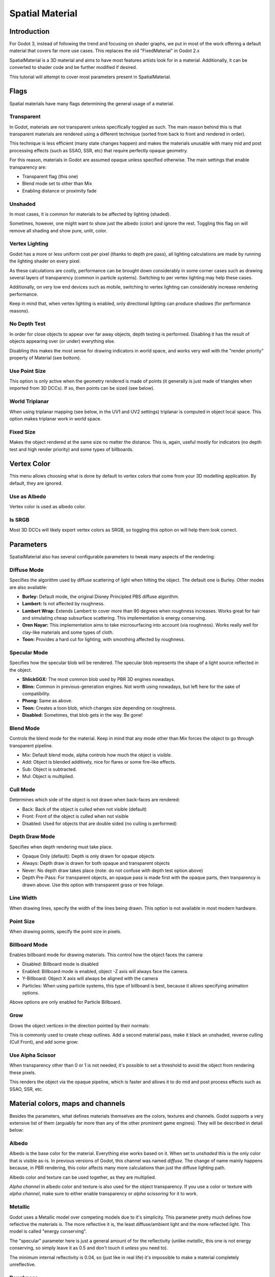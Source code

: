 .. _doc_spatial_material:

Spatial Material
================

Introduction
------------

For Godot 3, instead of following the trend and focusing on shader graphs,
we put in most of the work offering a default material that covers far
more use cases. This replaces the old "FixedMaterial" in Godot 2.x

SpatialMaterial is a 3D material and aims to have most features
artists look for in a material. Additionally, it can be converted
to shader code and be further modified if desired.

This tutorial will attempt to cover most parameters present in SpatialMaterial.

Flags
-----

Spatial materials have many flags determining the general usage of a material.

.. image:: img/spatial_material1.png

Transparent
~~~~~~~~~~~

In Godot, materials are not transparent unless specifically toggled as such.
The main reason behind this is that transparent materials are rendered
using a different technique (sorted from back to front and rendered in order).

This technique is less efficient (many state changes happen) and makes the materials
unusable with many mid and post processing effects (such as SSAO, SSR, etc) that
require perfectly opaque geometry.

For this reason, materials in Godot are assumed opaque unless specified otherwise.
The main settings that enable transparency are:

* Transparent flag (this one)
* Blend mode set to other than Mix
* Enabling distance or proximity fade

Unshaded
~~~~~~~~

In most cases, it is common for materials to be affected by lighting (shaded).

Sometimes, however, one might want to show just the albedo (color) and ignore the rest. Toggling this flag on will remove all
shading and show pure, unlit, color.

.. image:: img/spatial_material26.png

Vertex Lighting
~~~~~~~~~~~~~~~

Godot has a more or less uniform cost per pixel (thanks to depth pre pass), all lighting calculations are made
by running the lighting shader on every pixel.

As these calculations are costly, performance can be brought down considerably in some corner cases such as drawing
several layers of transparency (common in particle systems). Switching to per vertex lighting may help these cases.

Additionally, on very low end devices such as mobile, switching to vertex lighting can considerably increase rendering performance.


.. image:: img/spatial_material2.png

Keep in mind that, when vertex lighting is enabled, only directional lighting can produce shadows (for performance reasons).

No Depth Test
~~~~~~~~~~~~~

In order for close objects to appear over far away objects, depth testing is performed.
Disabling it has the result of objects appearing over (or under) everything else.

Disabling this makes the most sense for drawing indicators in world space, and works
very well with the "render priority" property of Material (see bottom).

.. image:: img/spatial_material3.png

Use Point Size
~~~~~~~~~~~~~~~

This option is only active when the geometry rendered is made of points (it generally is just made of triangles when imported from 3D DCCs).
If so, then points can be sized (see below).

World Triplanar
~~~~~~~~~~~~~~~

When using triplanar mapping (see below, in the UV1 and UV2 settings) triplanar is computed in object local space. This option
makes triplanar work in world space.

Fixed Size
~~~~~~~~~~

Makes the object rendered at the same size no matter the distance. This is, again, useful mostly for indicators (no depth test and high render priority)
and some types of billboards.

Vertex Color
------------

This menu allows choosing what is done by default to vertex colors that come from your 3D modelling application. By default, they are ignored.

.. image:: img/spatial_material4.png

Use as Albedo
~~~~~~~~~~~~~

Vertex color is used as albedo color.

Is SRGB
~~~~~~~

Most 3D DCCs will likely export vertex colors as SRGB, so toggling this option on will help them
look correct.


Parameters
-----------

SpatialMaterial also has several configurable parameters to tweak many aspects of the rendering:

.. image:: img/spatial_material5.png

Diffuse Mode
~~~~~~~~~~~~

Specifies the algorithm used by diffuse scattering of light when hitting the object. The
default one is Burley. Other modes are also available:

* **Burley:** Default mode, the original Disney Principled PBS diffuse algorithm.
* **Lambert:** Is not affected by roughness.
* **Lambert Wrap:** Extends Lambert to cover more than 90 degrees when roughness increases. Works great for hair and simulating cheap subsurface scattering. This implementation is energy conserving.
* **Oren Nayar:** This implementation aims to take microsurfacing into account (via roughness). Works really well for clay-like materials and some types of cloth.
* **Toon:** Provides a hard cut for lighting, with smoothing affected by roughness.

.. image:: img/spatial_material6.png

Specular Mode
~~~~~~~~~~~~~

Specifies how the specular blob will be rendered. The specular blob represents the shape of a light source reflected in the object.

* **ShlickGGX:** The most common blob used by PBR 3D engines nowadays.
* **Blinn:** Common in previous-generation engines. Not worth using nowadays, but left here for the sake of compatibility.
* **Phong:** Same as above.
* **Toon:** Creates a toon blob, which changes size depending on roughness.
* **Disabled:** Sometimes, that blob gets in the way. Be gone!

.. image:: img/spatial_material7.png


Blend Mode
~~~~~~~~~~

Controls the blend mode for the material. Keep in mind that any mode other than Mix forces the object to go through transparent pipeline.

* Mix: Default blend mode, alpha controls how much the object is visible.
* Add: Object is blended additively, nice for flares or some fire-like effects.
* Sub: Object is subtracted.
* Mul: Object is multiplied.

.. image:: img/spatial_material8.png

Cull Mode
~~~~~~~~~

Determines which side of the object is not drawn when back-faces are rendered:

* Back: Back of the object is culled when not visible (default)
* Front: Front of the object is culled when not visible
* Disabled: Used for objects that are double sided (no culling is performed)

Depth Draw Mode
~~~~~~~~~~~~~~~

Specifies when depth rendering must take place.

* Opaque Only (default): Depth is only drawn for opaque objects
* Always: Depth draw is drawn for both opaque and transparent objects
* Never: No depth draw takes place (note: do not confuse with depth test option above)
* Depth Pre-Pass: For transparent objects, an opaque pass is made first with the opaque parts,
  then tranparency is drawn above. Use this option with transparent grass or tree foliage.

.. image:: img/material_depth_draw.png

Line Width
~~~~~~~~~~

When drawing lines, specify the width of the lines being drawn. This option is not available in most modern hardware.

Point Size
~~~~~~~~~~

When drawing points, specify the point size in pixels.

Billboard Mode
~~~~~~~~~~~~~~

Enables billboard mode for drawing materials. This control how the object faces the camera:

* Disabled: Billboard mode is disabled
* Enabled: Billboard mode is enabled, object -Z axis will always face the camera.
* Y-Billboard: Object X axis will always be aligned with the camera
* Particles: When using particle systems, this type of billboard is best, because it allows specifying animation options.

.. image:: img/spatial_material9.png

Above options are only enabled for Particle Billboard.

Grow
~~~~

Grows the object vertices in the direction pointed by their normals:

.. image:: img/spatial_material10.png

This is commonly used to create cheap outlines. Add a second material pass, make it black an unshaded, reverse culling (Cull Front), and
add some grow:

.. image:: img/spatial_material11.png


Use Alpha Scissor
~~~~~~~~~~~~~~~~~

When transparency other than 0 or 1 is not needed, it's possible to set a threshold to avoid the object from rendering these pixels.

.. image:: img/spatial_material12.png

This renders the object via the opaque pipeline, which is faster and allows it to do mid and post process effects such as SSAO, SSR, etc.

Material colors, maps and channels
----------------------------------

Besides the parameters, what defines materials themselves are the colors, textures and channels. Godot supports a very extensive list
of them (arguably far more than any of the other prominent game engines). They will be described in detail below:

Albedo
~~~~~~

Albedo is the base color for the material. Everything else works based on it. When set to *unshaded* this is the only color that is visible as-is.
In previous versions of Godot, this channel was named *diffuse*. The change of name mainly happens because, in PBR rendering, this color affects many more
calculations than just the diffuse lighting path.

Albedo color and texture can be used together, as they are multiplied.

*Alpha channel* in albedo color and texture is also used for the object transparency. If you use a color or texture with *alpha channel*, make sure to either enable
transparency or *alpha scissoring* for it to work.

Metallic
~~~~~~~~

Godot uses a Metallic model over competing models due to it's simplicity. This parameter pretty much defines how reflective the materials is. The more reflective it is, the least diffuse/ambient
light and the more reflected light. This model is called "energy conserving".

The "specular" parameter here is just a general amount of for the reflectivity (unlike *metallic*, this one is not energy conserving, so simply leave it as 0.5 and don't touch it unless you need to).

The minimum internal reflectivity is 0.04, so (just like in real life) it's impossible to make a material completely unreflective.

.. image:: img/spatial_material13.png

Roughness
~~~~~~~~~

Roughness affects mainly the way reflection happens. A value of 0 makes it a perfect mirror, while a value of 1 completely blurs the reflection (simulating the natural microsurfacing).
Most common types of materials can be achieved from the right combination of *Metallic* and *Roughness*.

.. image:: img/spatial_material14.png

Emission
~~~~~~~~

Emission specifies how much light is emitted by the material (keep in mind this does not do lighting on surrounding geometry unless GI Probe is used). This value is just added to the resulting
final image, and is not affected by other lighting in the scene.


.. image:: img/spatial_material15.png


Normalmap
~~~~~~~~~

Normal mapping allows to set a texture that represents finer shape detail. This does not modify geometry, just the incident angle for light.
In Godot, only R and G are used for normalmaps, in order to attain better compatibility.

.. image:: img/spatial_material16.png

Rim
~~~

Some fabrics have small micro fur that causes light to scatter around it. Godot emulates this with the *rim* parameter. Unlike other rim lighting implementations
which just use the emission channel, this one actually takes light into account (no light means no rim). This makes the effect considerably more believable.

.. image:: img/spatial_material17.png

Rim size depends on roughness and there is a special parameter to specify how it must be colored. If *tint* is 0, the color of the light is used for the rim. If *tint* is 1,
then the albedo of the material is used. Using intermediate values generally works best.

Clearcoat
~~~~~~~~~

The *clearcoat* parameter is used mostly to add a *secondary* pass of transparent coat to the material. This is very common in car paint and toys.
In practice, it's a smaller specular blob added on top of the existing material.

Anisotropy
~~~~~~~~~~

Changes the shape of the specular blow and aligns it to tangent space. Anisotropy is commonly used with hair, or to make materials such as brushed aluminium more realistic.
It works especially well when combined with flowmaps.

.. image:: img/spatial_material18.png


Ambient Occlusion
~~~~~~~~~~~~~~~~~~

In Godot's new PBR workflow, it is possible to specify a pre-baked ambient occlusion map. This map affects how much ambient light reaches each surface of the object (it does not affect direct light).
While it is possible to use Screen Space Ambient Occlusion (SSAO) to generate AO, nothing will beat the quality of a nicely baked AO map. It is recommended to pre-bake AO whenever possible.

.. image:: img/spatial_material19.png

Depth
~~~~~

Setting a depth map to a material produces a ray-marched search to emulate the proper displacement of cavities along the view direction. This is not real added geometry, but an illusion of depth.
It may not work for complex objets, but it produces a realistic depth effect for textues. For best results, *Depth* should be used together with normal mapping.

.. image:: img/spatial_material20.png

Subsurface Scattering
~~~~~~~~~~~~~~~~~~~~~

This effect emulates light that goes beneath an object's surface, is scattered, and then comes out. It's very useful to make realistic skin, marble, colored liquids, etc.

.. image:: img/spatial_material21.png


Transmission
~~~~~~~~~~~~

Controls how much light from the lit side (visible to light) is transferred to the dark side (opposite side to light). This works very well for thin objects such as tree/plant leaves,
grass, human ears, etc.

.. image:: img/spatial_material22.png

Refraction
~~~~~~~~~~~

When refraction is enabled, it supersedes alpha blending and Godot attempts to fetch information from behind the object being rendered instead. This allows distorting the transparency
in a way very similar to refraction.

.. image:: img/spatial_material23.png

Detail
~~~~~~

Godot allows using secondary albedo and normal maps to generate a detail texture, which can be blended in many ways. Combining with secondary UV or triplanar modes, many interesting textures can be achieved.

.. image:: img/spatial_material24.png

UV1 and UV2
~~~~~~~~~~~~

Godot supports 2 UV channels per material. Secondary UV is often useful for AO or Emission (baked light). UVs can be scaled and offseted, which is useful in textures with repeat.

Triplanar Mapping
~~~~~~~~~~~~~~~~~

Triplanar mapping is supported for both UV1 and UV2. This is an alternative way to obtain texture coordinates, often called "Autotexture". Textures are sampled in X,Y and Z and blended by the normal.
Triplanar can be either worldspace or object space.

In the image below, you can see how all primitives share the same material with world triplanar, so bricks continue smoothly between them.

.. image:: img/spatial_material25.png

Proximity and Distance Fade
----------------------------

Godot allows materials to fade by proximity to another, as well as depending on the distance to the viewer.
Proximity fade is very useful for effects such as soft particles, or a mass of water with a smooth blending to the shores.
Distance fade is useful for light shafts or indicators that are only present after a given distance.

Keep in mind enabling these enables alpha blending, so abusing them for a whole scene is not generally a good idea.

.. image:: img/spatial_material_proxfade.gif

Render Priority
---------------

Rendering order can be changed for objects, although this is mostly useful for transparent ojects (or opaque objects that do depth draw but no color draw, useful for cracks on the floor).
